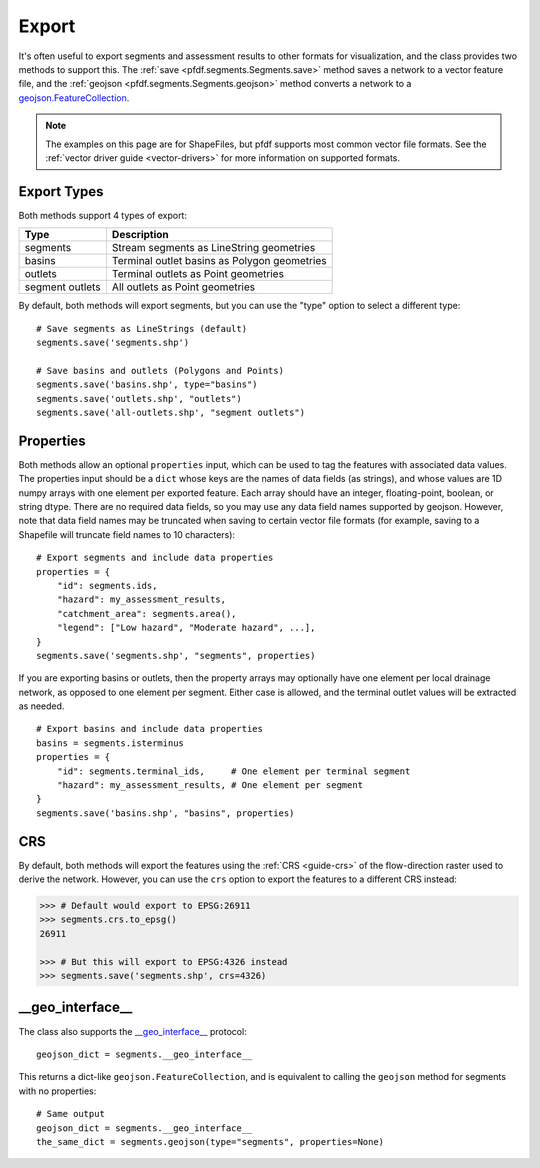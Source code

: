 Export
======

It's often useful to export segments and assessment results to other formats for visualization, and the class provides two methods to support this. The :ref:`save <pfdf.segments.Segments.save>` method saves a network to a vector feature file, and the :ref:`geojson <pfdf.segments.Segments.geojson>` method converts a network to a `geojson.FeatureCollection <https://pypi.org/project/geojson/#featurecollection>`_.

.. note:: The examples on this page are for ShapeFiles, but pfdf supports most common vector file formats. See the :ref:`vector driver guide <vector-drivers>` for more information on supported formats. 

Export Types
------------
Both methods support 4 types of export:

.. _export-types:

.. list-table::
    :header-rows: 1

    * - Type
      - Description
    * - segments
      - Stream segments as LineString geometries
    * - basins
      - Terminal outlet basins as Polygon geometries
    * - outlets
      - Terminal outlets as Point geometries
    * - segment outlets
      - All outlets as Point geometries

By default, both methods will export segments, but you can use the "type" option to select a different type::

    # Save segments as LineStrings (default)
    segments.save('segments.shp')

    # Save basins and outlets (Polygons and Points)
    segments.save('basins.shp', type="basins")
    segments.save('outlets.shp', "outlets")
    segments.save('all-outlets.shp', "segment outlets")


Properties
----------

Both methods allow an optional ``properties`` input, which can be used to tag the features with associated data values. The properties input should be a ``dict`` whose keys are the names of data fields (as strings), and whose values are 1D numpy arrays with one element per exported feature. Each array should have an integer, floating-point, boolean, or string dtype. There are no required data fields, so you may use any data field names supported by geojson. However, note that data field names may be truncated when saving to certain vector file formats (for example, saving to a Shapefile will truncate field names to 10 characters)::

    # Export segments and include data properties
    properties = {
        "id": segments.ids,
        "hazard": my_assessment_results,
        "catchment_area": segments.area(),
        "legend": ["Low hazard", "Moderate hazard", ...],
    }
    segments.save('segments.shp', "segments", properties)

If you are exporting basins or outlets, then the property arrays may optionally have one element per local drainage network, as opposed to one element per segment. Either case is allowed, and the terminal outlet values will be extracted as needed.

::

    # Export basins and include data properties
    basins = segments.isterminus
    properties = {
        "id": segments.terminal_ids,     # One element per terminal segment 
        "hazard": my_assessment_results, # One element per segment
    }
    segments.save('basins.shp', "basins", properties)


CRS
---
By default, both methods will export the features using the :ref:`CRS <guide-crs>` of the flow-direction raster used to derive the network. However, you can use the ``crs`` option to export the features to a different CRS instead:

.. code:: pycon

  >>> # Default would export to EPSG:26911
  >>> segments.crs.to_epsg()
  26911

  >>> # But this will export to EPSG:4326 instead
  >>> segments.save('segments.shp', crs=4326)




__geo_interface__
-----------------

The class also supports the `__geo_interface__ <https://gist.github.com/sgillies/2217756>`_ protocol::

    geojson_dict = segments.__geo_interface__

This returns a dict-like ``geojson.FeatureCollection``, and is equivalent to calling the ``geojson`` method for segments with no properties::

  # Same output
  geojson_dict = segments.__geo_interface__
  the_same_dict = segments.geojson(type="segments", properties=None)
